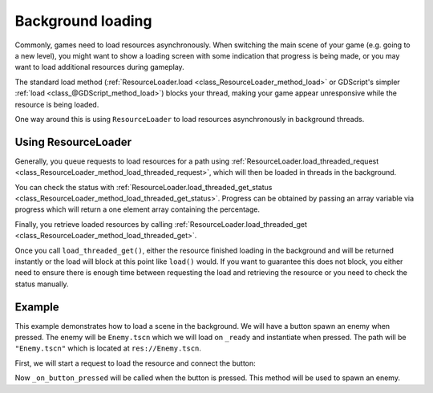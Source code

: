 .. _doc_background_loading:

Background loading
==================

Commonly, games need to load resources asynchronously.
When switching the main scene of your game (e.g. going to a new
level), you might want to show a loading screen with some indication
that progress is being made, or you may want to load additional resources
during gameplay.

The standard load method
(:ref:`ResourceLoader.load <class_ResourceLoader_method_load>` or GDScript's simpler
:ref:`load <class_@GDScript_method_load>`) blocks your
thread, making your game appear unresponsive while the resource is being loaded.

One way around this is using ``ResourceLoader`` to load resources asynchronously
in background threads.

Using ResourceLoader
--------------------

Generally, you queue requests to load resources for a path using
:ref:`ResourceLoader.load_threaded_request <class_ResourceLoader_method_load_threaded_request>`,
which will then be loaded in threads in the background.

You can check the status with
:ref:`ResourceLoader.load_threaded_get_status <class_ResourceLoader_method_load_threaded_get_status>`.
Progress can be obtained by passing an array variable via progress which will return
a one element array containing the percentage.

Finally, you retrieve loaded resources by calling
:ref:`ResourceLoader.load_threaded_get <class_ResourceLoader_method_load_threaded_get>`.

Once you call ``load_threaded_get()``, either the resource finished loading in
the background and will be returned instantly or the load will block at this point like
``load()`` would. If you want to guarantee this does not block,
you either need to ensure there is enough time between requesting the load and
retrieving the resource or you need to check the status manually.

Example
-------

This example demonstrates how to load a scene in the background.
We will have a button spawn an enemy when pressed.
The enemy will be ``Enemy.tscn`` which we will load on ``_ready`` and instantiate when pressed.
The path will be ``"Enemy.tscn"`` which is located at ``res://Enemy.tscn``.

First, we will start a request to load the resource and connect the button:

.. tabs::
 .. code-tab:: gdscript

    const ENEMY_SCENE_PATH : String = "Enemy.tscn"

    func _ready():
        ResourceLoader.load_threaded_request(ENEMY_SCENE_PATH)
        self.pressed.connect(_on_button_pressed)

 .. code-tab:: csharp

    using Godot;

    public partial class MyButton : Button
    {
        private const string EnemyScenePath = "Enemy.tscn";

        public override void _Ready()
        {
            ResourceLoader.LoadThreadedRequest(EnemyScenePath);
            Pressed += OnButtonPressed;
        }
    }

Now ``_on_button_pressed`` will be called when the button is pressed.
This method will be used to spawn an enemy.

.. tabs::
 .. code-tab:: gdscript

    func _on_button_pressed(): # Button was pressed.
        # Obtain the resource now that we need it.
        var enemy_scene = ResourceLoader.load_threaded_get(ENEMY_SCENE_PATH)
        # Instantiate the enemy scene and add it to the current scene.
        var enemy = enemy_scene.instantiate()
        add_child(enemy)

 .. code-tab:: csharp

    private void OnButtonPressed() // Button was pressed.
    {
        // Obtain the resource now that we need it.
        var enemyScene = (PackedScene)ResourceLoader.LoadThreadedGet(EnemyScenePath);
        // Instantiate the enemy scene and add it to the current scene.
        var enemy = enemyScene.Instantiate();
        AddChild(enemy);
    }
